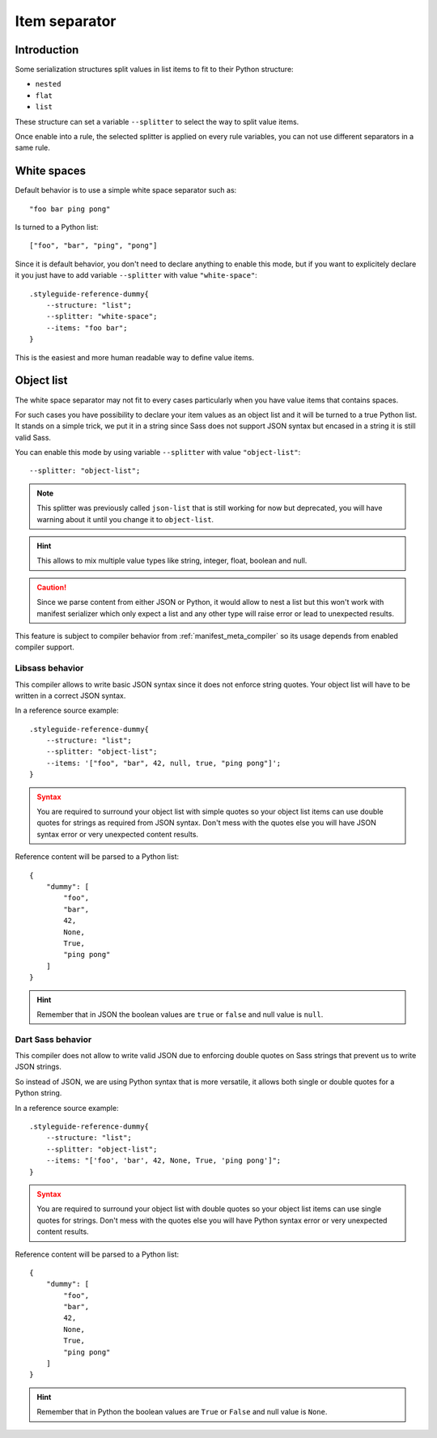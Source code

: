 
.. _serializer_item_separator:

==============
Item separator
==============

.. _serializer_item_separator_intro:

Introduction
************

Some serialization structures split values in list items to fit to their Python
structure:

* ``nested``
* ``flat``
* ``list``

These structure can set a variable ``--splitter`` to select the way to split value
items.

Once enable into a rule, the selected splitter is applied on every rule variables,
you can not use different separators in a same rule.


.. _serializer_item_separator_whitespace:

White spaces
************

Default behavior is to use a simple white space separator such as: ::

    "foo bar ping pong"

Is turned to a Python list: ::

    ["foo", "bar", "ping", "pong"]

Since it is default behavior, you don't need to declare anything to enable this mode,
but if you want to explicitely declare it you just have to add variable ``--splitter``
with value ``"white-space"``: ::

    .styleguide-reference-dummy{
        --structure: "list";
        --splitter: "white-space";
        --items: "foo bar";
    }

This is the easiest and more human readable way to define value items.


.. _serializer_item_separator_list:

Object list
***********

The white space separator may not fit to every cases particularly when you have value
items that contains spaces.

For such cases you have possibility to declare your item values as an object list and
it will be turned to a true Python list. It stands on a simple trick, we put it in a
string since Sass does not support JSON syntax but encased in a string it is still
valid Sass.

You can enable this mode by using variable ``--splitter`` with value
``"object-list"``: ::

    --splitter: "object-list";

.. Note::
    This splitter was previously called ``json-list`` that is still working for now but
    deprecated, you will have warning about it until you change it to ``object-list``.

.. Hint::
    This allows to mix multiple value types like string, integer, float, boolean and
    null.

.. Caution::
   Since we parse content from either JSON or Python, it would allow to nest a list
   but this won't work with manifest serializer which only expect a list and any other
   type will raise error or lead to unexpected results.

This feature is subject to compiler behavior from :ref:`manifest_meta_compiler` so its
usage depends from enabled compiler support.

.. _serializer_item_separator_list_libsass:

Libsass behavior
----------------

This compiler allows to write basic JSON syntax since it does not enforce string
quotes. Your object list will have to be written in a correct JSON syntax.

In a reference source example: ::

    .styleguide-reference-dummy{
        --structure: "list";
        --splitter: "object-list";
        --items: '["foo", "bar", 42, null, true, "ping pong"]';
    }

.. admonition:: Syntax
   :class: caution

   You are required to surround your object list with simple quotes so your object
   list items can use double quotes for strings as required from JSON syntax. Don't
   mess with the quotes else you will have JSON syntax error or very unexpected
   content results.

Reference content will be parsed to a Python list: ::

    {
        "dummy": [
            "foo",
            "bar",
            42,
            None,
            True,
            "ping pong"
        ]
    }

.. Hint::
    Remember that in JSON  the boolean values are ``true`` or ``false`` and null value
    is ``null``.


.. _serializer_item_separator_list_dartsass:

Dart Sass behavior
------------------

This compiler does not allow to write valid JSON due to enforcing double quotes on
Sass strings that prevent us to write JSON strings.

So instead of JSON, we are using Python syntax that is more versatile, it allows both
single or double quotes for a Python string.

In a reference source example: ::

    .styleguide-reference-dummy{
        --structure: "list";
        --splitter: "object-list";
        --items: "['foo', 'bar', 42, None, True, 'ping pong']";
    }

.. admonition:: Syntax
   :class: caution

   You are required to surround your object list with double quotes so your object
   list items can use single quotes for strings. Don't mess with the quotes else you
   will have Python syntax error or very unexpected content results.

Reference content will be parsed to a Python list: ::

    {
        "dummy": [
            "foo",
            "bar",
            42,
            None,
            True,
            "ping pong"
        ]
    }

.. Hint::
    Remember that in Python the boolean values are ``True`` or ``False`` and null value
    is ``None``.
